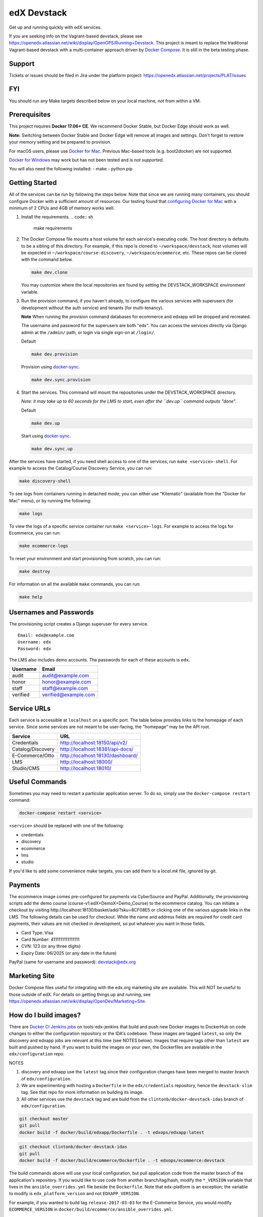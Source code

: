 edX Devstack |Build Status|
===========================

Get up and running quickly with edX services.

If you are seeking info on the Vagrant-based devstack, please see
https://openedx.atlassian.net/wiki/display/OpenOPS/Running+Devstack. This
project is meant to replace the traditional Vagrant-based devstack with a
multi-container approach driven by `Docker Compose`_. It is still in the
beta testing phase.

Support
-------

Tickets or issues should be filed in Jira under the platform project:
https://openedx.atlassian.net/projects/PLAT/issues

FYI
---

You should run any Make targets described below on your local machine, *not*
from within a VM.

Prerequisites
-------------

This project requires **Docker 17.06+ CE**.  We recommend Docker Stable, but
Docker Edge should work as well.

**Note:** Switching between Docker Stable and Docker Edge will remove all images and
settings.  Don't forget to restore your memory setting and be prepared to
provision.

For macOS users, please use `Docker for Mac`_. Previous Mac-based tools (e.g.
boot2docker) are not supported.

`Docker for Windows`_ may work but has not been tested and is *not supported*.

You will also need the following installed:
- make
- python pip

Getting Started
---------------

All of the services can be run by following the steps below. Note that since we
are running many containers, you should configure Docker with a sufficient
amount of resources. Our testing found that `configuring Docker for Mac`_ with
a minimum of 2 CPUs and 4GB of memory works well.

1. Install the requirements.
   .. code:: sh
      make requirements

2. The Docker Compose file mounts a host volume for each service's executing
   code. The host directory is defaults to be a sibling of this directory. For
   example, if this repo is cloned to ``~/workspace/devstack``, host volumes
   will be expected in ``~/workspace/course-discovery``,
   ``~/workspace/ecommerce``, etc. These repos can be cloned with the command
   below.

   .. code:: sh

       make dev.clone

   You may customize where the local repositories are found by setting the
   DEVSTACK\_WORKSPACE environment variable.

3. Run the provision command, if you haven't already, to configure the various
   services with superusers (for development without the auth service) and
   tenants (for multi-tenancy).

   **Note** When running the provision command databases for ecommerce and edxapp
   will be dropped and recreated.

   The username and password for the superusers are both "edx". You can access
   the services directly via Django admin at the ``/admin/`` path, or login via
   single sign-on at ``/login/``.

   Default

   .. code:: sh

       make dev.provision

   Provision using `docker-sync`_.

   .. code:: sh

       make dev.sync.provision


4. Start the services. This command will mount the repositories under the
   DEVSTACK\_WORKSPACE directory.

   *Note: it may take up to 60 seconds for the LMS to start, even after the ``dev.up`` command outputs "done".*

   Default

   .. code:: sh

       make dev.up

   Start using `docker-sync`_.

   .. code:: sh

       make dev.sync.up


After the services have started, if you need shell access to one of the
services, run ``make <service>-shell``. For example to access the
Catalog/Course Discovery Service, you can run:

.. code:: sh

    make discovery-shell

To see logs from containers running in detached mode, you can either use
"Kitematic" (available from the "Docker for Mac" menu), or by running the
following:

.. code:: sh

    make logs

To view the logs of a specific service container run ``make <service>-logs``.
For example to access the logs for Ecommerce, you can run:

.. code:: sh

    make ecommerce-logs

To reset your environment and start provisioning from scratch, you can run:

.. code:: sh

    make destroy

For information on all the available ``make`` commands, you can run:

.. code:: sh

    make help

Usernames and Passwords
-----------------------

The provisioning script creates a Django superuser for every service.

::

    Email: edx@example.com
    Username: edx
    Password: edx

The LMS also includes demo accounts. The passwords for each of these accounts
is ``edx``.

+------------+------------------------+
| Username   | Email                  |
+============+========================+
| audit      | audit@example.com      |
+------------+------------------------+
| honor      | honor@example.com      |
+------------+------------------------+
| staff      | staff@example.com      |
+------------+------------------------+
| verified   | verified@example.com   |
+------------+------------------------+

Service URLs
------------

Each service is accessible at ``localhost`` on a specific port. The table below
provides links to the homepage of each service. Since some services are not
meant to be user-facing, the "homepage" may be the API root.

+---------------------+-------------------------------------+
| Service             | URL                                 |
+=====================+=====================================+
| Credentials         | http://localhost:18150/api/v2/      |
+---------------------+-------------------------------------+
| Catalog/Discovery   | http://localhost:18381/api-docs/    |
+---------------------+-------------------------------------+
| E-Commerce/Otto     | http://localhost:18130/dashboard/   |
+---------------------+-------------------------------------+
| LMS                 | http://localhost:18000/             |
+---------------------+-------------------------------------+
| Studio/CMS          | http://localhost:18010/             |
+---------------------+-------------------------------------+

Useful Commands
---------------

Sometimes you may need to restart a particular application server. To do so,
simply use the ``docker-compose restart`` command:

.. code:: sh

    docker-compose restart <service>

``<service>`` should be replaced with one of the following:

-  credentials
-  discovery
-  ecommerce
-  lms
-  studio

If you'd like to add some convenience make targets, you can add them to a `local.mk` file, ignored by git.

Payments
--------

The ecommerce image comes pre-configured for payments via CyberSource and PayPal. Additionally, the provisioning scripts
add the demo course (course-v1:edX+DemoX+Demo_Course) to the ecommerce catalog. You can initiate a checkout by visiting
http://localhost:18130/basket/add/?sku=8CF08E5 or clicking one of the various upgrade links in the LMS. The following
details can be used for checkout. While the name and address fields are required for credit card payments, their values
are not checked in development, so put whatever you want in those fields.

- Card Type: Visa
- Card Number: 4111111111111111
- CVN: 123 (or any three digits)
- Expiry Date: 06/2025 (or any date in the future)

PayPal (same for username and password): devstack@edx.org

Marketing Site
--------------

Docker Compose files useful for integrating with the edx.org marketing site are
available. This will NOT be useful to those outside of edX. For details on
getting things up and running, see
https://openedx.atlassian.net/wiki/display/OpenDev/Marketing+Site.

How do I build images?
----------------------

There are `Docker CI Jenkins jobs`_ on tools-edx-jenkins that build and push new
Docker images to DockerHub on code changes to either the configuration repository or the IDA's codebase. These images
are tagged ``latest``, so only the discovery and edxapp jobs are relevant at this time (see NOTES below). Images that
require tags other than ``latest`` are built and pushed by hand. If you want to build the images on your own, the
Dockerfiles are available in the ``edx/configuration`` repo.

NOTES

1. discovery and edxapp use the ``latest`` tag since their configuration changes have been merged to master branch of
   ``edx/configuration``.
2. We are experimenting with hosting a ``Dockerfile`` in the ``edx/credentials`` repository, hence the ``devstack-slim``
   tag. See that repo for more information on building its image.
3. All other services use the ``devstack`` tag and are build from the ``clintonb/docker-devstack-idas`` branch of
   ``edx/configuration``.


.. code:: sh

    git checkout master
    git pull
    docker build -f docker/build/edxapp/Dockerfile . -t edxops/edxapp:latest

.. code:: sh

    git checkout clintonb/docker-devstack-idas
    git pull
    docker build -f docker/build/ecommerce/Dockerfile . -t edxops/ecommerce:devstack

The build commands above will use your local configuration, but pull
application code from the master branch of the application's repository. If you
would like to use code from another branch/tag/hash, modify the ``*_VERSION``
variable that lives in the ``ansible_overrides.yml`` file beside the
``Dockerfile``. Note that edx-platform is an exception; the variable to modify is ``edx_platform_version``
and not ``EDXAPP_VERSION``.

For example, if you wanted to build tag ``release-2017-03-03`` for the
E-Commerce Service, you would modify ``ECOMMERCE_VERSION`` in
``docker/build/ecommerce/ansible_overrides.yml``.

How do I create database dumps?
-------------------------------
We use database dumps to speed up provisioning and generally spend less time running migrations. These dumps should be
updated occasionally--when database migrations take a prolonged amount of time, or we want to incorporate changes that
require manual intervention. The process below details how to update the database dumps.

1. Destroy and/or backup the data for your existing devstack so that you start with a clean slate.
2. Disable the loading of the existing database dumps during provisioning by commenting out any calls to ``load-db.sh``
   in the provisioning scripts. This ensures that we start with a completely fresh database and incorporate any changes
   that may have require some form of manual intervention for existing installations (e.g. drop/move tables).
3. Provision devstack with ``make provision``.
4. Dump the databases and open a pull request with your updates:

.. code:: sh

   ./dump-db.sh ecommerce
   ./dump-db.sh edxapp
   ./dump-db.sh edxapp_csmh

How do I keep my database up to date?
-------------------------------------

You can run Django migrations as normal to apply any changes recently made
to the database schema for a particular service.  For example, to run
migrations for LMS, enter a shell via ``make lms-shell`` and then run:

.. code:: sh

   paver update_db

Alternatively, you can discard and rebuild the entire database for all
devstack services by re-running ``make dev.provision`` or
``make dev.sync.provision`` as appropriate for your configuration.  Note that
if your branch has fallen significantly behind master, it may not include all
of the migrations included in the database dump used by provisioning.  In
cases like this it's usually best to first rebase the branch onto master to
get the missing migrations.


How do I upgrade Node.JS packages?
----------------------------------

JavaScript packages for Node.js are installed into the ``node_modules``
directory of the local git repository checkout which is synced into the
corresponding Docker container.  Hence these can be upgraded via any of the
usual methods for that service (``npm install``,
``paver install_node_prereqs``, etc.), and the changes will persist between
container restarts.

How do I upgrade Python packages?
---------------------------------

Unlike the ``node_modules`` directory, the ``virtualenv`` used to run Python
code in a Docker container only exists inside that container.  Changes made to
a container's filesystem are not saved when the container exits, so if you
manually install or upgrade Python packages in a container (via
``pip install``, ``paver install_python_prereqs``, etc.), they will no
longer be present if you restart the container.  (Devstack Docker containers
lose changes made to the filesystem when you reboot your computer, run
``make down``, restart or upgrade Docker itself, etc.) If you want to ensure
that your new or upgraded packages are present in the container every time it
starts, you have a few options:

* Merge your updated requirements files and wait for a new `edxops Docker image`_
  for that service to be built and uploaded to `Docker Hub`_.  You can
  then download and use the updated image (for example, via ``make pull``).
  The discovery and edxapp images are buit automatically via a Jenkins job. All other
  images are currently built as needed by edX employees, but will soon be built
  automatically on a regular basis. See `How do I build images?`_
  for more information.
* You can update your requirements files as appropriate and then build your
  own updated image for the service as described above, tagging it such that
  ``docker-compose`` will use it instead of the last image you downloaded.
  (Alternatively, you can temporarily edit ``docker-compose.yml`` to replace
  the ``image`` entry for that service with the ID of your new image.) You
  should be sure to modify the variable override for the version of the
  application code used for building the image. See `How do I build images?`_.
  for more information.
* You can temporarily modify the main service command in
  ``docker-compose.yml`` to first install your new package(s) each time the
  container is started.  For example, the part of the studio command which
  reads ``...&& while true; do...`` could be changed to
  ``...&& pip install my-new-package && while true; do...``.
* In order to work on locally pip-installed repos like edx-ora2, first clone
  them into ../src (relative to this directory). Then, inside your lms shell,
  you can ``pip install -e /edx/src/edx-ora2``. If you want to keep this code
  installed across stop/starts, modify ``docker-compose.yml`` as mentioned
  above.

How do I rebuild static assets?
-------------------------------

Optimized static assets are built for all the edX services during
provisioning, but you may want to rebuild them for a particular service
after changing some files without re-provisioning the entire devstack.  To
do this, run the make target for the appropriate service.  For example:

.. code:: sh

   make credentials-static

To rebuild static assets for all service containers:

.. code:: sh

   make static

Switching branches
------------------

You can usually switch branches on a service's repository without adverse
effects on a running container for it.  The service in each container is
using runserver and should automatically reload when any changes are made
to the code on disk.  However, note the points made above regarding
database migrations and package updates.

When switching to a branch which differs greatly from the one you've been
working on (especially if the new branch is more recent), you may wish to
halt the existing containers via ``make down``, pull the latest Docker
images via ``make pull``, and then re-run ``make dev.provision`` or
``make dev.sync.provision`` in order to recreate up-to-date databases,
static assets, etc.

If making a patch to a named release, you should pull and use Docker images
which were tagged for that release.

PyCharm Integration
-------------------

See the `Pycharm Integration documentation`_.

Debugging using PDB
-------------------

It's possible to debug any of the containers' Python services using PDB. To do so,
start up the containers as usual with:

.. code:: sh

    make dev.up

This command starts each relevant container with the equivalent of the '--it' option,
allowing a developer to attach to the process once the process is up and running.

To attach to the LMS/Studio containers and their process, use either:

.. code:: sh

    make lms-attach
    make studio-attach

Set a PDB breakpoint anywhere in the code using:

.. code:: sh

    import pdb;pdb.set_trace()

and your attached session will offer an interactive PDB prompt when the breakpoint is hit.

To detach from the container, you'll need to stop the container with:

.. code:: sh

    make stop

or a manual Docker command to bring down the container:
.. code:: sh

   docker kill $(docker ps -a -q --filter="name=edx.devstack.<container name>")

Running LMS and Studio Tests
----------------------------

After entering a shell for the appropriate service via ``make lms-shell`` or
``make studio-shell``, you can run any of the usual paver commands from the
`edx-platform testing documentation`_.  Examples:

.. code:: sh

    paver run_quality
    paver test_a11y
    paver test_bokchoy
    paver test_js
    paver test_lib
    paver test_python

If you want to instead run tests via ``manage.py``, you need to pass the
``test_docker`` settings flag instead of the ``test`` settings used in
Vagrant. Example:

.. code:: sh

    DISABLE_MIGRATIONS=1 ./manage.py lms test --settings=test_docker openedx.core.djangoapps.user_api

You can also add the ``test_docker`` settings flag to the other examples detailed
in the testing documentation.

If you want to see the browser being automated for JavaScript or bok-choy
tests, you can connect to the container running it via VNC.  Most tests are
run in Firefox by default, and the container running it can be accessed on
port 25900 (for example, by entering ``vnc://0.0.0.0:25900`` in Safari on
macOS).  There is also a Docker container driving Chrome via Selenium, for
which VNC is available on port 15900.  The VNC passwords for both of these are
randomly generated and logged at container startup, and can be found by
running ``make vnc-passwords``.  To use Chrome for tests that normally
use Firefox instead, prefix the test command with
``SELENIUM_BROWSER=chrome SELENIUM_HOST=edx.devstack.chrome``.

Running End-to-End Tests
------------------------

To run the base set of end-to-end tests for edx-platform, run the following
make target:

.. code:: sh

   make e2e-tests

If you want to use some of the other testing options described in the
`edx-e2e-tests README`_, you can instead start a shell for the e2e container
and run the tests manually via paver:

.. code:: sh

    make e2e-shell
    paver e2e_test --exclude="whitelabel\|enterprise"

The browser running the tests can be seen and interacted with via VNC as
described above (Chrome is used by default).

Troubleshooting: General Tips
-----------------------------

If you are having trouble with your containers there are a few general steps
you can take to try to resolve.

Check the logs
~~~~~~~~~~~~~~

If a container stops unexpectedly, you can look at its logs for clues::

    docker-compose logs lms

Update the code and images
~~~~~~~~~~~~~~~~~~~~~~~~~~

Make sure you have the latest code and Docker images.

Pull the latest Docker images by running the following command from the devstack
directory:

.. code:: sh

   make pull

Pull the latest Docker Compose configuration and provisioning scripts by running
the following command from the devstack directory:

.. code:: sh

   git pull

Lastly, the images are built from the master branches of the application
repositories (e.g. edx-platform, ecommerce, etc.). Make sure you are using the
latest code from the master branches, or have rebased your branches on master.

Clean the containers
~~~~~~~~~~~~~~~~~~~~

Sometimes containers end up in strange states and need to be rebuilt. Run
``make down`` to remove all containers and networks. This will NOT remove your
data volumes.

Start over
~~~~~~~~~~

If you want to completely start over, run ``make destroy``. This will remove
all containers, networks, AND data volumes.

Troubleshooting: Common issues
------------------------------

File ownership change
~~~~~~~~~~~~~~~~~~~~~

If you notice that the ownership of some (maybe all) files have changed and you
need to enter your root password when editing a file, that could be because you
have pulled changes the remote repository from within a container. While running
``git pull`` git changes the owner of the files that you pull to the user that runs
that command, and within a container that is the root user, hence git operations
should be ran outside of the container.
To fix this change the owner back to yourself outside of the container by running:

.. code:: sh

  $ sudo chown <user>:<group> -R .

Running LMS commands within a container
~~~~~~~~~~~~~~~~~~~~~~~~~~~~~~~~~~~~~~~

Most of the ``paver`` commands require a settings flag, which if omitted defaults to
``devstack`` which is the settings flag for vagrant-based devstack instances. Therefor
if you run into issues running those command in a docker container you should append
the ``devstack_docker`` flag. For example:

.. code:: sh

  $ paver update_assets --settings=devstack_docker

Resource busy or locked
~~~~~~~~~~~~~~~~~~~~~~~

While running ``make static`` within the ecommerce container you could get an error
saying:

  Error: Error: EBUSY: resource busy or locked, rmdir '/edx/app/ecommerce/ecommerce/ecommerce/static/build/'

To fix this, remove the directory manually outside of the container and run the command again.

No space left on device
~~~~~~~~~~~~~~~~~~~~~~~

If you see the error "no space left on device" on a Mac, it means Docker has run
out of space in its Docker.qcow2 file.

Here is an example error while running `make pull`:

.. code:: sh

   ...
   32d52c166025: Extracting [==================================================>] 1.598 GB/1.598 GB
   ERROR: failed to register layer: Error processing tar file(exit status 1): write /edx/app/edxapp/edx-platform/.git/objects/pack/pack-4ff9873be2ca8ab77d4b0b302249676a37b3cd4b.pack: no space left on device
   make: *** [pull] Error 1

You can clean up data by running `docker system prune`, but you will first want
to run `make dev.up` so it doesn't delete stopped containers.

Or, you can run the following commands to clean up dangling images and volumes:

.. code:: sh

   docker image prune -f
   docker volume prune -f (Be careful, this will remove your persistent data!)

No such file or directory
~~~~~~~~~~~~~~~~~~~~~~~~~

While provisioning, some have seen the following error:

.. code:: sh

   ...
       cwd = os.getcwdu()
   OSError: [Errno 2] No such file or directory
   make: *** [dev.provision.run] Error 1

Everyone who has seen this has gotten past it, but we don't have a surefire way
to do so. Rebooting and restarting Docker do *not* seem to correct the issue. It
may be an issue that is exacerbated by our use of sync (which typically speeds
up the provisioning process on Mac), so you can try the following:

.. code:: sh

   # repeat the following until you get past the error.
   make stop
   make dev.provision

Once you get past the issue, you should be able to continue to use sync versions
of the make targets.

Memory Limit
~~~~~~~~~~~~

While provisioning, some have seen the following error:

.. code:: sh

   ...
   Build failed running pavelib.assets.update_assets: Subprocess return code: 137

This is an indication that your docker process died during execution.  Most likely,
this is due to running out of memory. If you are set to 2GB (docker for mac default),
increase it to 4GB (the current recommendation). If you are set to 4GB, try 6GB.

Performance
-----------

Improve Mac OSX Performance with docker-sync
~~~~~~~~~~~~~~~~~~~~~~~~~~~~~~~~~~~~~~~~~~~~

Docker for Mac has known filesystem issues that significantly decrease
performance, particularly for starting edx-platform (e.g. when you want to run a
test). To improve performance `Docker Sync`_  can be used to
synchronize file data from the host machine to the containers.

You can swap between using Docker Sync and native volumes at any time, by using
the make targets with or without 'sync'.

If you are using macOS, please follow the `Docker Sync installation
instructions`_ before provisioning.

Docker Sync Troubleshooting tips
~~~~~~~~~~~~~~~~~~~~~~~~~~~~~~~~
Check your version and make sure you are running 0.4.6 or above:
* Check version: docker-sync --version

If not, upgrade to the latest version:
* Upgrade gem update docker-sync

If you are having issues with docker sync try the following:
* make stop
* docker-sync stop
* docker-sync clean

Cached Consistency Mode
~~~~~~~~~~~~~~~~~~~~~~~

The performance improvements provided by `cached consistency mode for volume
mounts`_ introduced in Docker CE Edge 17.04 are still not good enough. It's
possible that the "delegated" consistency mode will be enough to no longer need
docker-sync, but this feature hasn't been fully implemented yet (as of
Docker 17.06.0-ce, "delegated" behaves the same as "cached").  There is a
GitHub issue which explains the `current status of implementing delegated consistency mode`_.


.. _Docker Compose: https://docs.docker.com/compose/
.. _Docker for Mac: https://docs.docker.com/docker-for-mac/
.. _Docker for Windows: https://docs.docker.com/docker-for-windows/
.. _Docker Sync: https://github.com/EugenMayer/docker-sync/wiki
.. _Docker Sync installation instructions: https://github.com/EugenMayer/docker-sync/wiki/1.-Installation
.. _cached consistency mode for volume mounts: https://docs.docker.com/docker-for-mac/osxfs-caching/
.. _current status of implementing delegated consistency mode: https://github.com/docker/for-mac/issues/1592
.. _configuring Docker for Mac: https://docs.docker.com/docker-for-mac/#/advanced
.. _feature added in Docker 17.05: https://github.com/edx/configuration/pull/3864
.. _edx-e2e-tests README: https://github.com/edx/edx-e2e-tests/#how-to-run-lms-and-studio-tests
.. _edxops Docker image: https://hub.docker.com/r/edxops/
.. _Docker Hub: https://hub.docker.com/
.. _Pycharm Integration documentation: docs/pycharm_integration.rst
.. _edx-platform testing documentation: https://github.com/edx/edx-platform/blob/master/docs/testing.rst#running-python-unit-tests
.. _docker-sync: #improve-mac-osx-performance-with-docker-sync
.. |Build Status| image:: https://travis-ci.org/edx/devstack.svg?branch=master
.. _Docker CI Jenkins Jobs: https://tools-edx-jenkins.edx.org/job/DockerCI
.. _How do I build images?: https://github.com/edx/devstack/tree/master#how-do-i-build-images
   :target: https://travis-ci.org/edx/devstack
